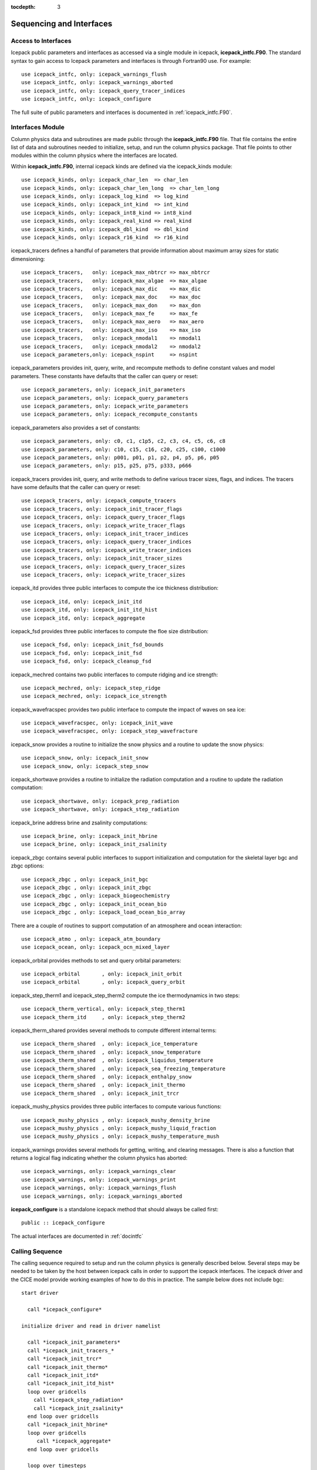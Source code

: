 :tocdepth: 3

.. _sequence_and_interface:

Sequencing and Interfaces
---------------------------

Access to Interfaces
~~~~~~~~~~~~~~~~~~~~~~

Icepack public parameters and interfaces as accessed via a single module in
icepack, **icepack\_intfc.F90**.  The standard syntax to gain access to Icepack
parameters and interfaces is through Fortran90 use.  For example::

      use icepack_intfc, only: icepack_warnings_flush
      use icepack_intfc, only: icepack_warnings_aborted
      use icepack_intfc, only: icepack_query_tracer_indices
      use icepack_intfc, only: icepack_configure

The full suite of public parameters and interfaces is documented in :ref:`icepack_intfc.F90`.

Interfaces Module
~~~~~~~~~~~~~~~~~~~~~~

Column physics data and subroutines are made public through the **icepack_intfc.F90**
file.  That file contains the entire list of data and subroutines needed to
initialize, setup, and run the column physics package.  That file points
to other modules within the column physics where the interfaces are located.

Within **icepack_intfc.F90**, internal icepack kinds are defined via the
icepack_kinds module::

      use icepack_kinds, only: icepack_char_len  => char_len
      use icepack_kinds, only: icepack_char_len_long  => char_len_long
      use icepack_kinds, only: icepack_log_kind  => log_kind
      use icepack_kinds, only: icepack_int_kind  => int_kind
      use icepack_kinds, only: icepack_int8_kind => int8_kind
      use icepack_kinds, only: icepack_real_kind => real_kind
      use icepack_kinds, only: icepack_dbl_kind  => dbl_kind
      use icepack_kinds, only: icepack_r16_kind  => r16_kind

icepack_tracers defines a handful of parameters that provide information
about maximum array sizes for static dimensioning::

      use icepack_tracers,   only: icepack_max_nbtrcr => max_nbtrcr
      use icepack_tracers,   only: icepack_max_algae  => max_algae
      use icepack_tracers,   only: icepack_max_dic    => max_dic
      use icepack_tracers,   only: icepack_max_doc    => max_doc
      use icepack_tracers,   only: icepack_max_don    => max_don
      use icepack_tracers,   only: icepack_max_fe     => max_fe
      use icepack_tracers,   only: icepack_max_aero   => max_aero
      use icepack_tracers,   only: icepack_max_iso    => max_iso
      use icepack_tracers,   only: icepack_nmodal1    => nmodal1
      use icepack_tracers,   only: icepack_nmodal2    => nmodal2
      use icepack_parameters,only: icepack_nspint     => nspint

icepack_parameters provides init, query, write, and recompute methods to
define constant values and model parameters.  These constants have defaults 
that the caller can query or reset::

      use icepack_parameters, only: icepack_init_parameters
      use icepack_parameters, only: icepack_query_parameters
      use icepack_parameters, only: icepack_write_parameters
      use icepack_parameters, only: icepack_recompute_constants

icepack_parameters also provides a set of constants::

      use icepack_parameters, only: c0, c1, c1p5, c2, c3, c4, c5, c6, c8
      use icepack_parameters, only: c10, c15, c16, c20, c25, c100, c1000
      use icepack_parameters, only: p001, p01, p1, p2, p4, p5, p6, p05
      use icepack_parameters, only: p15, p25, p75, p333, p666

icepack_tracers provides init, query, and write methods to
define various tracer sizes, flags, and indices.  The
tracers have some defaults that the caller can query or reset::

      use icepack_tracers, only: icepack_compute_tracers
      use icepack_tracers, only: icepack_init_tracer_flags
      use icepack_tracers, only: icepack_query_tracer_flags
      use icepack_tracers, only: icepack_write_tracer_flags
      use icepack_tracers, only: icepack_init_tracer_indices
      use icepack_tracers, only: icepack_query_tracer_indices
      use icepack_tracers, only: icepack_write_tracer_indices
      use icepack_tracers, only: icepack_init_tracer_sizes
      use icepack_tracers, only: icepack_query_tracer_sizes
      use icepack_tracers, only: icepack_write_tracer_sizes

icepack_itd provides three public interfaces to compute the ice
thickness distribution::

      use icepack_itd, only: icepack_init_itd
      use icepack_itd, only: icepack_init_itd_hist
      use icepack_itd, only: icepack_aggregate

icepack_fsd provides three public interfaces to compute the floe
size distribution::

      use icepack_fsd, only: icepack_init_fsd_bounds
      use icepack_fsd, only: icepack_init_fsd
      use icepack_fsd, only: icepack_cleanup_fsd

icepack_mechred contains two public interfaces to compute ridging
and ice strength::

      use icepack_mechred, only: icepack_step_ridge
      use icepack_mechred, only: icepack_ice_strength

icepack_wavefracspec provides two public interface to compute the
impact of waves on sea ice::

      use icepack_wavefracspec, only: icepack_init_wave
      use icepack_wavefracspec, only: icepack_step_wavefracture

icepack_snow provides a routine to initialize the snow physics
and a routine to update the snow physics::

      use icepack_snow, only: icepack_init_snow
      use icepack_snow, only: icepack_step_snow

icepack_shortwave provides a routine to initialize the radiation
computation and a routine to update the radiation computation::

      use icepack_shortwave, only: icepack_prep_radiation
      use icepack_shortwave, only: icepack_step_radiation

icepack_brine address brine and zsalinity computations::

      use icepack_brine, only: icepack_init_hbrine
      use icepack_brine, only: icepack_init_zsalinity

icepack_zbgc contains several public interfaces to support initialization
and computation for the skeletal layer bgc and zbgc options::

      use icepack_zbgc , only: icepack_init_bgc
      use icepack_zbgc , only: icepack_init_zbgc
      use icepack_zbgc , only: icepack_biogeochemistry
      use icepack_zbgc , only: icepack_init_ocean_bio
      use icepack_zbgc , only: icepack_load_ocean_bio_array

There are a couple of routines to support computation of an atmosphere
and ocean interaction::

      use icepack_atmo , only: icepack_atm_boundary
      use icepack_ocean, only: icepack_ocn_mixed_layer

icepack_orbital provides methods to set and query orbital parameters::

      use icepack_orbital       , only: icepack_init_orbit
      use icepack_orbital       , only: icepack_query_orbit

icepack_step_therm1 and icepack_step_therm2 compute the ice
thermodynamics in two steps::

      use icepack_therm_vertical, only: icepack_step_therm1
      use icepack_therm_itd     , only: icepack_step_therm2

icepack_therm_shared provides several methods to compute different
internal terms::

      use icepack_therm_shared  , only: icepack_ice_temperature
      use icepack_therm_shared  , only: icepack_snow_temperature
      use icepack_therm_shared  , only: icepack_liquidus_temperature
      use icepack_therm_shared  , only: icepack_sea_freezing_temperature
      use icepack_therm_shared  , only: icepack_enthalpy_snow
      use icepack_therm_shared  , only: icepack_init_thermo
      use icepack_therm_shared  , only: icepack_init_trcr

icepack_mushy_physics provides three public interfaces to compute various
functions::

      use icepack_mushy_physics , only: icepack_mushy_density_brine
      use icepack_mushy_physics , only: icepack_mushy_liquid_fraction
      use icepack_mushy_physics , only: icepack_mushy_temperature_mush

icepack_warnings provides several methods for getting, writing,
and clearing messages.  There is also a function that returns
a logical flag indicating whether the column physics has aborted::

      use icepack_warnings, only: icepack_warnings_clear
      use icepack_warnings, only: icepack_warnings_print
      use icepack_warnings, only: icepack_warnings_flush
      use icepack_warnings, only: icepack_warnings_aborted

**icepack_configure** is a standalone icepack method that should always be called
first::

      public :: icepack_configure

The actual interfaces are documented in :ref:`docintfc`


.. _callingseq:

Calling Sequence
~~~~~~~~~~~~~~~~~~~~~~~~~~~

The calling sequence required to setup and run the column physics is generally
described below.  Several steps may be needed to be taken by the host between
icepack calls in order to support the icepack interfaces.  
The icepack driver and the CICE model provide working examples
of how to do this in practice.  The sample below does not include bgc::

  start driver

    call *icepack_configure*

  initialize driver and read in driver namelist

    call *icepack_init_parameters*
    call *icepack_init_tracers_*
    call *icepack_init_trcr*
    call *icepack_init_thermo*
    call *icepack_init_itd*
    call *icepack_init_itd_hist*
    loop over gridcells
      call *icepack_step_radiation*
      call *icepack_init_zsalinity*
    end loop over gridcells
    call *icepack_init_hbrine*
    loop over gridcells
       call *icepack_aggregate*
    end loop over gridcells

    loop over timesteps
      loop over gridcells
        call *icepack_prep_radiation*
        call *icepack_step_therm1*
        call *icepack_step_therm2*
        call *icepack_aggregate*
        call *icepack_step_ridge*
        call *icepack_step_radiation*
        call *icepack_atm_boundary*
        call *icepack_ocn_mixed_layer*
      end loop over gridcells
    end loop over timesteps

  end driver

